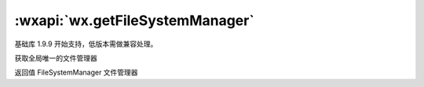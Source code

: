 :wxapi:`wx.getFileSystemManager`
============================================

.. functon:: wx.getFileSystemManager()

基础库 1.9.9 开始支持，低版本需做兼容处理。

获取全局唯一的文件管理器

返回值
FileSystemManager
文件管理器
